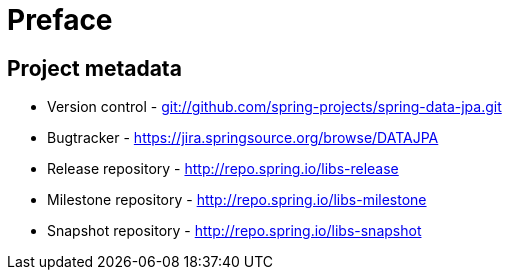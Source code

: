 [[preface]]
[preface]
= Preface

[[project]]
== Project metadata

[options="compact"]
- Version control - link:$$git://github.com/spring-projects/spring-data-jpa.git$$[git://github.com/spring-projects/spring-data-jpa.git]
- Bugtracker - link:$$https://jira.springsource.org/browse/DATAJPA$$[https://jira.springsource.org/browse/DATAJPA]
- Release repository - link:$$http://repo.spring.io/libs-release$$[http://repo.spring.io/libs-release]
- Milestone repository - link:$$http://repo.spring.io/libs-milestone$$[http://repo.spring.io/libs-milestone]
- Snapshot repository - link:$$http://repo.spring.io/libs-snapshot$$[http://repo.spring.io/libs-snapshot]

